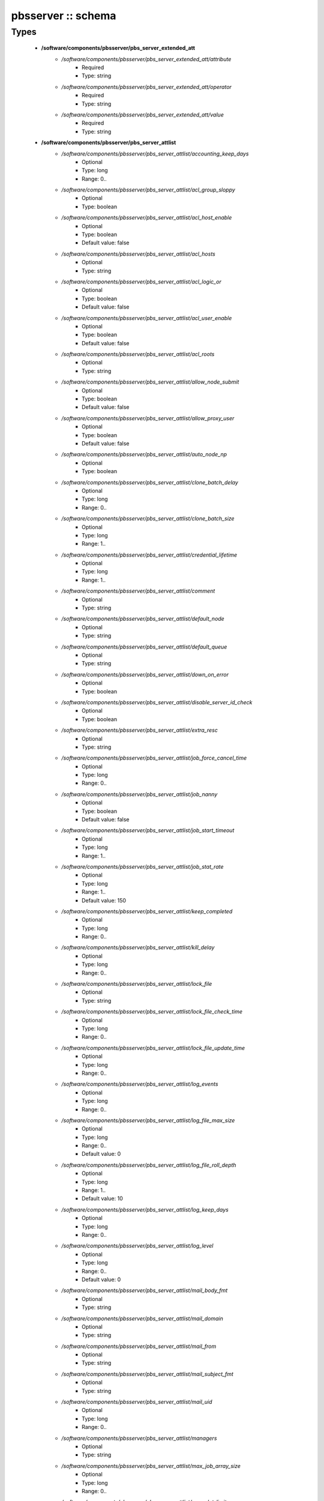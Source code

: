 ###################
pbsserver :: schema
###################

Types
-----

 - **/software/components/pbsserver/pbs_server_extended_att**
    - */software/components/pbsserver/pbs_server_extended_att/attribute*
        - Required
        - Type: string
    - */software/components/pbsserver/pbs_server_extended_att/operator*
        - Required
        - Type: string
    - */software/components/pbsserver/pbs_server_extended_att/value*
        - Required
        - Type: string
 - **/software/components/pbsserver/pbs_server_attlist**
    - */software/components/pbsserver/pbs_server_attlist/accounting_keep_days*
        - Optional
        - Type: long
        - Range: 0..
    - */software/components/pbsserver/pbs_server_attlist/acl_group_sloppy*
        - Optional
        - Type: boolean
    - */software/components/pbsserver/pbs_server_attlist/acl_host_enable*
        - Optional
        - Type: boolean
        - Default value: false
    - */software/components/pbsserver/pbs_server_attlist/acl_hosts*
        - Optional
        - Type: string
    - */software/components/pbsserver/pbs_server_attlist/acl_logic_or*
        - Optional
        - Type: boolean
        - Default value: false
    - */software/components/pbsserver/pbs_server_attlist/acl_user_enable*
        - Optional
        - Type: boolean
        - Default value: false
    - */software/components/pbsserver/pbs_server_attlist/acl_roots*
        - Optional
        - Type: string
    - */software/components/pbsserver/pbs_server_attlist/allow_node_submit*
        - Optional
        - Type: boolean
        - Default value: false
    - */software/components/pbsserver/pbs_server_attlist/allow_proxy_user*
        - Optional
        - Type: boolean
        - Default value: false
    - */software/components/pbsserver/pbs_server_attlist/auto_node_np*
        - Optional
        - Type: boolean
    - */software/components/pbsserver/pbs_server_attlist/clone_batch_delay*
        - Optional
        - Type: long
        - Range: 0..
    - */software/components/pbsserver/pbs_server_attlist/clone_batch_size*
        - Optional
        - Type: long
        - Range: 1..
    - */software/components/pbsserver/pbs_server_attlist/credential_lifetime*
        - Optional
        - Type: long
        - Range: 1..
    - */software/components/pbsserver/pbs_server_attlist/comment*
        - Optional
        - Type: string
    - */software/components/pbsserver/pbs_server_attlist/default_node*
        - Optional
        - Type: string
    - */software/components/pbsserver/pbs_server_attlist/default_queue*
        - Optional
        - Type: string
    - */software/components/pbsserver/pbs_server_attlist/down_on_error*
        - Optional
        - Type: boolean
    - */software/components/pbsserver/pbs_server_attlist/disable_server_id_check*
        - Optional
        - Type: boolean
    - */software/components/pbsserver/pbs_server_attlist/extra_resc*
        - Optional
        - Type: string
    - */software/components/pbsserver/pbs_server_attlist/job_force_cancel_time*
        - Optional
        - Type: long
        - Range: 0..
    - */software/components/pbsserver/pbs_server_attlist/job_nanny*
        - Optional
        - Type: boolean
        - Default value: false
    - */software/components/pbsserver/pbs_server_attlist/job_start_timeout*
        - Optional
        - Type: long
        - Range: 1..
    - */software/components/pbsserver/pbs_server_attlist/job_stat_rate*
        - Optional
        - Type: long
        - Range: 1..
        - Default value: 150
    - */software/components/pbsserver/pbs_server_attlist/keep_completed*
        - Optional
        - Type: long
        - Range: 0..
    - */software/components/pbsserver/pbs_server_attlist/kill_delay*
        - Optional
        - Type: long
        - Range: 0..
    - */software/components/pbsserver/pbs_server_attlist/lock_file*
        - Optional
        - Type: string
    - */software/components/pbsserver/pbs_server_attlist/lock_file_check_time*
        - Optional
        - Type: long
        - Range: 0..
    - */software/components/pbsserver/pbs_server_attlist/lock_file_update_time*
        - Optional
        - Type: long
        - Range: 0..
    - */software/components/pbsserver/pbs_server_attlist/log_events*
        - Optional
        - Type: long
        - Range: 0..
    - */software/components/pbsserver/pbs_server_attlist/log_file_max_size*
        - Optional
        - Type: long
        - Range: 0..
        - Default value: 0
    - */software/components/pbsserver/pbs_server_attlist/log_file_roll_depth*
        - Optional
        - Type: long
        - Range: 1..
        - Default value: 10
    - */software/components/pbsserver/pbs_server_attlist/log_keep_days*
        - Optional
        - Type: long
        - Range: 0..
    - */software/components/pbsserver/pbs_server_attlist/log_level*
        - Optional
        - Type: long
        - Range: 0..
        - Default value: 0
    - */software/components/pbsserver/pbs_server_attlist/mail_body_fmt*
        - Optional
        - Type: string
    - */software/components/pbsserver/pbs_server_attlist/mail_domain*
        - Optional
        - Type: string
    - */software/components/pbsserver/pbs_server_attlist/mail_from*
        - Optional
        - Type: string
    - */software/components/pbsserver/pbs_server_attlist/mail_subject_fmt*
        - Optional
        - Type: string
    - */software/components/pbsserver/pbs_server_attlist/mail_uid*
        - Optional
        - Type: long
        - Range: 0..
    - */software/components/pbsserver/pbs_server_attlist/managers*
        - Optional
        - Type: string
    - */software/components/pbsserver/pbs_server_attlist/max_job_array_size*
        - Optional
        - Type: long
        - Range: 0..
    - */software/components/pbsserver/pbs_server_attlist/max_slot_limit*
        - Optional
        - Type: long
        - Range: 0..
    - */software/components/pbsserver/pbs_server_attlist/max_running*
        - Optional
        - Type: long
        - Range: 0..
    - */software/components/pbsserver/pbs_server_attlist/max_user_run*
        - Optional
        - Type: long
        - Range: 0..
    - */software/components/pbsserver/pbs_server_attlist/max_user_queuable*
        - Optional
        - Type: long
        - Range: 1..
    - */software/components/pbsserver/pbs_server_attlist/max_group_run*
        - Optional
        - Type: long
        - Range: 0..
    - */software/components/pbsserver/pbs_server_attlist/mom_job_sync*
        - Optional
        - Type: boolean
        - Default value: true
    - */software/components/pbsserver/pbs_server_attlist/next_job_number*
        - Optional
        - Type: long
        - Range: 0..
    - */software/components/pbsserver/pbs_server_attlist/no_mail_force*
        - Optional
        - Type: boolean
    - */software/components/pbsserver/pbs_server_attlist/node_check_rate*
        - Optional
        - Type: long
        - Range: 10..
        - Default value: 600
    - */software/components/pbsserver/pbs_server_attlist/node_pack*
        - Optional
        - Type: boolean
    - */software/components/pbsserver/pbs_server_attlist/node_ping_rate*
        - Optional
        - Type: long
        - Range: 10..
        - Default value: 300
    - */software/components/pbsserver/pbs_server_attlist/node_suffix*
        - Optional
        - Type: string
    - */software/components/pbsserver/pbs_server_attlist/np_default*
        - Optional
        - Type: long
        - Range: 0..
    - */software/components/pbsserver/pbs_server_attlist/operators*
        - Optional
        - Type: string
    - */software/components/pbsserver/pbs_server_attlist/owner_purge*
        - Optional
        - Type: boolean
    - */software/components/pbsserver/pbs_server_attlist/poll_jobs*
        - Optional
        - Type: boolean
        - Default value: true
    - */software/components/pbsserver/pbs_server_attlist/query_other_jobs*
        - Optional
        - Type: boolean
        - Default value: false
    - */software/components/pbsserver/pbs_server_attlist/resources_available*
        - Optional
        - Type: string
    - */software/components/pbsserver/pbs_server_attlist/resources_available.nodect*
        - Optional
        - Type: long
        - Range: 1..
        - Default value: 2048
    - */software/components/pbsserver/pbs_server_attlist/resources_default*
        - Optional
        - Type: string
    - */software/components/pbsserver/pbs_server_attlist/resources_default.nodect*
        - Optional
        - Type: long
        - Range: 1..
    - */software/components/pbsserver/pbs_server_attlist/resources_default.nodes*
        - Optional
        - Type: long
        - Range: 1..
    - */software/components/pbsserver/pbs_server_attlist/resources_max*
        - Optional
        - Type: string
    - */software/components/pbsserver/pbs_server_attlist/sched_version*
        - Optional
        - Type: string
    - */software/components/pbsserver/pbs_server_attlist/scheduler_iteration*
        - Optional
        - Type: long
        - Range: 1..
    - */software/components/pbsserver/pbs_server_attlist/scheduling*
        - Optional
        - Type: boolean
    - */software/components/pbsserver/pbs_server_attlist/server_name*
        - Optional
        - Type: type_hostname
    - */software/components/pbsserver/pbs_server_attlist/submit_hosts*
        - Optional
        - Type: string
    - */software/components/pbsserver/pbs_server_attlist/tcp_timeout*
        - Optional
        - Type: long
        - Range: 1..
        - Default value: 8
    - */software/components/pbsserver/pbs_server_attlist/checkpoint_dir*
        - Optional
        - Type: string
    - */software/components/pbsserver/pbs_server_attlist/moab_array_compatible*
        - Optional
        - Type: boolean
    - */software/components/pbsserver/pbs_server_attlist/authorized_users*
        - Optional
        - Type: string
    - */software/components/pbsserver/pbs_server_attlist/record_job_info*
        - Optional
        - Type: boolean
    - */software/components/pbsserver/pbs_server_attlist/record_job_script*
        - Optional
        - Type: boolean
    - */software/components/pbsserver/pbs_server_attlist/use_jobs_subdirs*
        - Optional
        - Type: boolean
    - */software/components/pbsserver/pbs_server_attlist/thread_idle_seconds*
        - Optional
        - Type: long
        - Range: -1..
    - */software/components/pbsserver/pbs_server_attlist/max_threads*
        - Optional
        - Type: long
        - Range: 0..
    - */software/components/pbsserver/pbs_server_attlist/min_threads*
        - Optional
        - Type: long
        - Range: 0..
    - */software/components/pbsserver/pbs_server_attlist/legacy_vmem*
        - Optional
        - Type: boolean
 - **/software/components/pbsserver/pbs_server**
    - */software/components/pbsserver/pbs_server/manualconfig*
        - Required
        - Type: boolean
    - */software/components/pbsserver/pbs_server/attlist*
        - Optional
        - Type: pbs_server_attlist
    - */software/components/pbsserver/pbs_server/extended_att*
        - Optional
        - Type: pbs_server_extended_att
 - **/software/components/pbsserver/pbs_queue_attlist**
    - */software/components/pbsserver/pbs_queue_attlist/acl_group_enable*
        - Optional
        - Type: boolean
    - */software/components/pbsserver/pbs_queue_attlist/acl_group_sloppy*
        - Optional
        - Type: boolean
    - */software/components/pbsserver/pbs_queue_attlist/acl_groups*
        - Optional
        - Type: string
    - */software/components/pbsserver/pbs_queue_attlist/acl_host_enable*
        - Optional
        - Type: boolean
    - */software/components/pbsserver/pbs_queue_attlist/acl_hosts*
        - Optional
        - Type: string
    - */software/components/pbsserver/pbs_queue_attlist/acl_logic_or*
        - Optional
        - Type: boolean
    - */software/components/pbsserver/pbs_queue_attlist/acl_user_enable*
        - Optional
        - Type: boolean
    - */software/components/pbsserver/pbs_queue_attlist/acl_users*
        - Optional
        - Type: string
    - */software/components/pbsserver/pbs_queue_attlist/alter_router*
        - Optional
        - Type: boolean
    - */software/components/pbsserver/pbs_queue_attlist/checkpoint_defaults*
        - Optional
        - Type: string
    - */software/components/pbsserver/pbs_queue_attlist/checkpoint_min*
        - Optional
        - Type: long
        - Range: 0..
    - */software/components/pbsserver/pbs_queue_attlist/disallowed*
        - Optional
        - Type: string
    - */software/components/pbsserver/pbs_queue_attlist/enabled*
        - Optional
        - Type: boolean
    - */software/components/pbsserver/pbs_queue_attlist/from_route_only*
        - Optional
        - Type: boolean
    - */software/components/pbsserver/pbs_queue_attlist/is_transit*
        - Optional
        - Type: boolean
    - */software/components/pbsserver/pbs_queue_attlist/keep_completed*
        - Optional
        - Type: long
        - Range: 0..
    - */software/components/pbsserver/pbs_queue_attlist/kill_delay*
        - Optional
        - Type: long
        - Range: 0..
    - */software/components/pbsserver/pbs_queue_attlist/max_queuable*
        - Optional
        - Type: long
        - Range: 1..
    - */software/components/pbsserver/pbs_queue_attlist/max_group_run*
        - Optional
        - Type: long
        - Range: 0..
    - */software/components/pbsserver/pbs_queue_attlist/max_user_run*
        - Optional
        - Type: long
        - Range: 0..
    - */software/components/pbsserver/pbs_queue_attlist/max_user_queuable*
        - Optional
        - Type: long
        - Range: 1..
    - */software/components/pbsserver/pbs_queue_attlist/max_running*
        - Optional
        - Type: long
        - Range: 1..
    - */software/components/pbsserver/pbs_queue_attlist/Priority*
        - Optional
        - Type: long
        - Range: 0..
    - */software/components/pbsserver/pbs_queue_attlist/queue_type*
        - Optional
        - Type: string
    - */software/components/pbsserver/pbs_queue_attlist/resources_available.nodect*
        - Optional
        - Type: long
        - Range: 1..
        - Default value: 2048
    - */software/components/pbsserver/pbs_queue_attlist/resources_default.mem*
        - Optional
        - Type: string
    - */software/components/pbsserver/pbs_queue_attlist/resources_default.ncpus*
        - Optional
        - Type: long
        - Range: 0..
    - */software/components/pbsserver/pbs_queue_attlist/resources_default.neednodes*
        - Optional
        - Type: string
    - */software/components/pbsserver/pbs_queue_attlist/resources_default.nice*
        - Optional
        - Type: long
        - Range: 0..
    - */software/components/pbsserver/pbs_queue_attlist/resources_default.nodect*
        - Optional
        - Type: long
        - Range: 1..
    - */software/components/pbsserver/pbs_queue_attlist/resources_default.nodes*
        - Optional
        - Type: long
        - Range: 1..
    - */software/components/pbsserver/pbs_queue_attlist/resources_default.pmem*
        - Optional
        - Type: string
    - */software/components/pbsserver/pbs_queue_attlist/resources_default.procct*
        - Optional
        - Type: long
        - Range: 1..
    - */software/components/pbsserver/pbs_queue_attlist/resources_default.pvmem*
        - Optional
        - Type: string
    - */software/components/pbsserver/pbs_queue_attlist/resources_default.vmem*
        - Optional
        - Type: string
    - */software/components/pbsserver/pbs_queue_attlist/resources_default.walltime*
        - Optional
        - Type: string
    - */software/components/pbsserver/pbs_queue_attlist/resources_max.cput*
        - Optional
        - Type: string
    - */software/components/pbsserver/pbs_queue_attlist/resources_max.file*
        - Optional
        - Type: string
    - */software/components/pbsserver/pbs_queue_attlist/resources_max.mem*
        - Optional
        - Type: string
    - */software/components/pbsserver/pbs_queue_attlist/resources_max.nice*
        - Optional
        - Type: long
        - Range: 1..
    - */software/components/pbsserver/pbs_queue_attlist/resources_max.nodect*
        - Optional
        - Type: long
        - Range: 1..
    - */software/components/pbsserver/pbs_queue_attlist/resources_max.nodes*
        - Optional
        - Type: long
        - Range: 1..
    - */software/components/pbsserver/pbs_queue_attlist/resources_max.pcput*
        - Optional
        - Type: string
    - */software/components/pbsserver/pbs_queue_attlist/resources_max.pmem*
        - Optional
        - Type: string
    - */software/components/pbsserver/pbs_queue_attlist/resources_max.procct*
        - Optional
        - Type: long
        - Range: 1..
    - */software/components/pbsserver/pbs_queue_attlist/resources_max.pvmem*
        - Optional
        - Type: string
    - */software/components/pbsserver/pbs_queue_attlist/resources_max.vmem*
        - Optional
        - Type: string
    - */software/components/pbsserver/pbs_queue_attlist/resources_max.walltime*
        - Optional
        - Type: string
    - */software/components/pbsserver/pbs_queue_attlist/resources_min.mem*
        - Optional
        - Type: string
    - */software/components/pbsserver/pbs_queue_attlist/resources_min.nice*
        - Optional
        - Type: long
        - Range: 1..
    - */software/components/pbsserver/pbs_queue_attlist/resources_min.pmem*
        - Optional
        - Type: string
    - */software/components/pbsserver/pbs_queue_attlist/resources_min.pvmem*
        - Optional
        - Type: string
    - */software/components/pbsserver/pbs_queue_attlist/resources_min.vmem*
        - Optional
        - Type: string
    - */software/components/pbsserver/pbs_queue_attlist/resources_min.walltime*
        - Optional
        - Type: string
    - */software/components/pbsserver/pbs_queue_attlist/started*
        - Optional
        - Type: boolean
    - */software/components/pbsserver/pbs_queue_attlist/route_destinations*
        - Optional
        - Type: string
    - */software/components/pbsserver/pbs_queue_attlist/route_held_jobs*
        - Optional
        - Type: boolean
    - */software/components/pbsserver/pbs_queue_attlist/route_lifetime*
        - Optional
        - Type: long
        - Range: 0..
    - */software/components/pbsserver/pbs_queue_attlist/route_retry_time*
        - Optional
        - Type: long
        - Range: 0..
    - */software/components/pbsserver/pbs_queue_attlist/route_waiting_jobs*
        - Optional
        - Type: boolean
 - **/software/components/pbsserver/pbs_queue**
    - */software/components/pbsserver/pbs_queue/manualconfig*
        - Required
        - Type: boolean
    - */software/components/pbsserver/pbs_queue/attlist*
        - Optional
        - Type: pbs_queue_attlist
 - **/software/components/pbsserver/pbs_queuelist**
    - */software/components/pbsserver/pbs_queuelist/manualconfig*
        - Required
        - Type: boolean
    - */software/components/pbsserver/pbs_queuelist/queuelist*
        - Optional
        - Type: pbs_queue
 - **/software/components/pbsserver/pbs_node_attlist**
    - */software/components/pbsserver/pbs_node_attlist/np*
        - Optional
        - Type: long
        - Range: 1..
    - */software/components/pbsserver/pbs_node_attlist/properties*
        - Optional
        - Type: string
    - */software/components/pbsserver/pbs_node_attlist/state*
        - Optional
        - Type: string
    - */software/components/pbsserver/pbs_node_attlist/ntype*
        - Optional
        - Type: string
 - **/software/components/pbsserver/pbs_node**
    - */software/components/pbsserver/pbs_node/manualconfig*
        - Required
        - Type: boolean
    - */software/components/pbsserver/pbs_node/attlist*
        - Optional
        - Type: pbs_node_attlist
 - **/software/components/pbsserver/pbs_nodelist**
    - */software/components/pbsserver/pbs_nodelist/manualconfig*
        - Required
        - Type: boolean
    - */software/components/pbsserver/pbs_nodelist/nodelist*
        - Optional
        - Type: pbs_node
 - **/software/components/pbsserver/pbsserver_component**
    - */software/components/pbsserver/pbsserver_component/pbsroot*
        - Optional
        - Type: string
    - */software/components/pbsserver/pbsserver_component/binpath*
        - Optional
        - Type: string
    - */software/components/pbsserver/pbsserver_component/submitfilter*
        - Optional
        - Type: string
    - */software/components/pbsserver/pbsserver_component/env*
        - Optional
        - Type: string
    - */software/components/pbsserver/pbsserver_component/server*
        - Optional
        - Type: pbs_server
    - */software/components/pbsserver/pbsserver_component/queue*
        - Optional
        - Type: pbs_queuelist
    - */software/components/pbsserver/pbsserver_component/node*
        - Optional
        - Type: pbs_nodelist
    - */software/components/pbsserver/pbsserver_component/ignoretorquecfg*
        - Optional
        - Type: boolean
        - Default value: false
